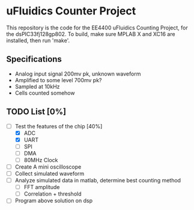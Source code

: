 * uFluidics Counter Project
This repository is the code for the EE4400 uFluidics Counting Project,
for the dsPIC33fj128gp802. To build, make sure MPLAB X and XC16 are
installed, then run 'make'.

** Specifications
   - Analog input signal 200mv pk, unknown waveform
   - Amplified to some level 700mv pk?
   - Sampled at 10kHz
   - Cells counted somehow

** TODO List [0%]
   - [-] Test the features of the chip [40%]
     - [X] ADC
     - [X] UART
     - [ ] SPI
     - [ ] DMA
     - [ ] 80MHz Clock
   - [ ] Create A mini oscilloscope
   - [ ] Collect simulated waveform
   - [ ] Analyze simulated data in matlab, determine best counting method
     - [ ] FFT amplitude
     - [ ] Correlation + threshold
   - [ ] Program above solution on dsp
